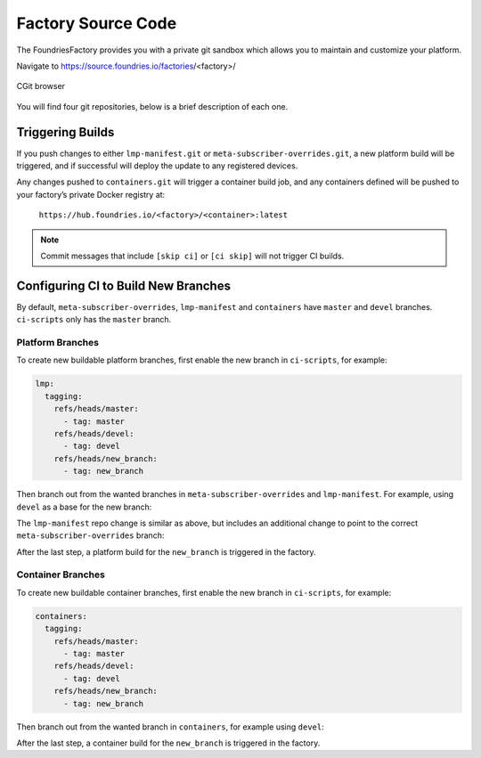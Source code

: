 .. _ref-factory-sources:

Factory Source Code
===================

The FoundriesFactory provides you with a private git sandbox which allows you
to maintain and customize your platform.

Navigate to https://source.foundries.io/factories/<factory>/

.. figure:: /_static/factory-cgit.png
   :alt: Source code navigation
   :align: center
   :width: 5in

   CGit browser

You will find four git repositories, below is a brief description of each one.

.. Glossary::

   meta-subscriber-overrides.git
     This OE layer defines what is included into your factory image. You can add
     board specific customizations and override, add and remove packages provided
     in the default Linux microPlatform base.

   lmp-manifest.git
     The repo manifest for the platform build. It defines which layer versions
     are included in your platform image. The ``default.xml`` file is the latest
     released manifest of our Linux microPlatform, and the ``<factory>.xml``
     includes your factory changes which allows you to customize your image
     against our common base.

   containers.git
     This is where containers and docker-compose apps are defined. It allows you
     to define what containers to build, and how to orchestrate them on the
     platform.  By default it will build containers for amd64, aarch64, and
     armhf architectures.

   ci-scripts.git
     Defines your platform and container build job to our continuous integration system
     which uses the data from ``master`` branch.

     The **ci-scripts.git** repository prevents a commit changing the ``lmp:machines:`` 
     stanza as well as any changes altering the history (force push is disabled).  
     Factories are created to support specific machines.
     If you need to alter this behavior after starting a FoundriesFactory, 
     please open a `support ticket <https://foundriesio.atlassian.net/servicedesk/customer/portals>`_.

Triggering Builds
~~~~~~~~~~~~~~~~~

If you push changes to either ``lmp-manifest.git`` or ``meta-subscriber-overrides.git``,
a new platform build will be triggered, and if successful will deploy the
update to any registered devices.

Any changes pushed to ``containers.git`` will trigger a container build job, and
any containers defined will be pushed to your factory’s private Docker
registry at:

 ``https://hub.foundries.io/<factory>/<container>:latest``


.. note::

   Commit messages that include ``[skip ci]`` or ``[ci skip]`` will not
   trigger CI builds.

Configuring CI to Build New Branches
~~~~~~~~~~~~~~~~~~~~~~~~~~~~~~~~~~~~

By default, ``meta-subscriber-overrides``, ``lmp-manifest`` and ``containers``
have ``master`` and ``devel`` branches. ``ci-scripts`` only has the ``master``
branch.

Platform Branches
^^^^^^^^^^^^^^^^^

To create new buildable platform branches, first enable the new branch in
``ci-scripts``, for example:

.. code-block::

    lmp:
      tagging:
        refs/heads/master:
          - tag: master
        refs/heads/devel:
          - tag: devel
        refs/heads/new_branch:
          - tag: new_branch

Then branch out from the wanted branches in ``meta-subscriber-overrides`` and
``lmp-manifest``. For example, using ``devel`` as a base for the new branch:

.. prompt:: bash host:~$

    cd meta-subscriber-overrides
    git checkout devel
    git checkout -b new_branch
    git commit -m "[skip ci] create new branch" --allow-empty
    git push --set-upstream origin new_branch

The ``lmp-manifest`` repo change is similar as above, but includes an additional
change to point to the correct ``meta-subscriber-overrides`` branch:

.. prompt:: bash host:~$

    cd lmp-manifest
    git checkout devel
    git checkout -b new_branch
    sed -i 's/devel/new_branch/' <factory_name>.xml
    git add <factory_name>.xml
    git commit -m "point meta-subscriber-overrides to correct branch"
    git push --set-upstream origin new_branch

After the last step, a platform build for the ``new_branch`` is triggered in the
factory.

Container Branches
^^^^^^^^^^^^^^^^^^

To create new buildable container branches, first enable the new branch in
``ci-scripts``, for example:

.. code-block::

    containers:
      tagging:
        refs/heads/master:
          - tag: master
        refs/heads/devel:
          - tag: devel
        refs/heads/new_branch:
          - tag: new_branch

Then branch out from the wanted branch in ``containers``, for example using
``devel``:

.. prompt:: bash host:~$

    cd containers
    git checkout devel
    git checkout -b new_branch
    git push --set-upstream origin new_branch

After the last step, a container build for the ``new_branch`` is triggered in
the factory.
